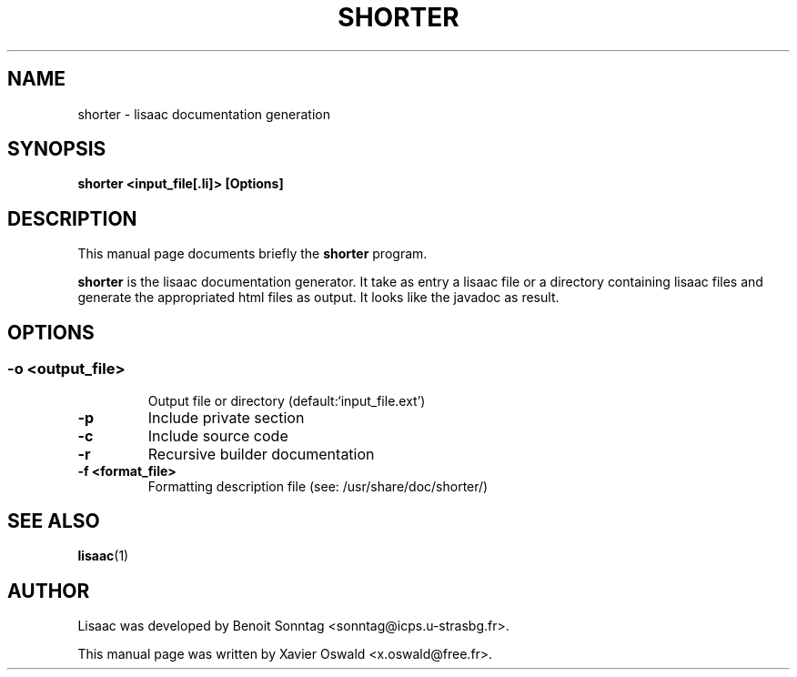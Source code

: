.TH "SHORTER" "1" "January 2008" "Xavier Oswald" "SHORTER - lisaac documentation generation"
.SH "NAME"
shorter \- lisaac documentation generation
.SH "SYNOPSIS"
.B shorter <input_file[.li]> [Options]
.SH "DESCRIPTION"
This manual page documents briefly the
.BR shorter
program.

.BR shorter
is the lisaac documentation generator. It take as entry a lisaac file or a directory containing lisaac files and generate the appropriated html files as output. It looks like the javadoc as result.
.SH "OPTIONS"
.SS 
.TP 
.B  \-o <output_file>
Output file or directory (default:`input_file.ext')
.TP 
.B  \-p 
Include private section
.TP 
.B  \-c
Include source code
.TP 
.B  \-r
Recursive builder documentation
.TP 
.B  \-f <format_file>
Formatting description file (see: /usr/share/doc/shorter/)






.SH "SEE ALSO"
.BR lisaac (1)
.SH "AUTHOR"
Lisaac was developed by Benoit Sonntag <sonntag@icps.u\-strasbg.fr>.

This manual page was written by Xavier Oswald <x.oswald@free.fr>.


